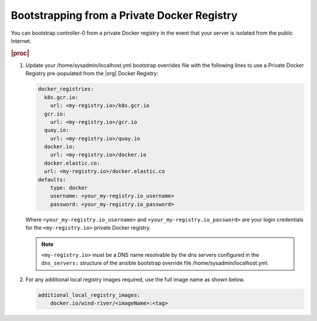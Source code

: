 
.. vqr1569420650576
.. _bootstrapping-from-a-private-docker-registry:

============================================
Bootstrapping from a Private Docker Registry
============================================

You can bootstrap controller-0 from a private Docker registry in the event that
your server is isolated from the public Internet.

.. rubric:: |proc|

#.  Update your /home/sysadmin/localhost.yml bootstrap overrides file with the
    following lines to use a Private Docker Registry pre-populated from the
    |org| Docker Registry:

    .. code-block:: none

        docker_registries:
          k8s.gcr.io:
            url: <my-registry.io>/k8s.gcr.io
          gcr.io:
            url: <my-registry.io>/gcr.io
          quay.io:
            url: <my-registry.io>/quay.io
          docker.io:
            url: <my-registry.io>/docker.io
          docker.elastic.co:
          url: <my-registry.io>/docker.elastic.co
        defaults:
            type: docker
            username: <your_my-registry.io_username>
            password: <your_my-registry.io_password>

    Where ``<your_my-registry.io_username>`` and
    ``<your_my-registry.io_password>`` are your login credentials for the
    ``<my-registry.io>`` private Docker registry.

    .. note::
        ``<my-registry.io>`` must be a DNS name resolvable by the dns servers
        configured in the ``dns_servers:`` structure of the ansible bootstrap
        override file /home/sysadmin/localhost.yml.

#.  For any additional local registry images required, use the full image name
    as shown below.

    .. code-block:: none

        additional_local_registry_images:
            docker.io/wind-river/<imageName>:<tag>

